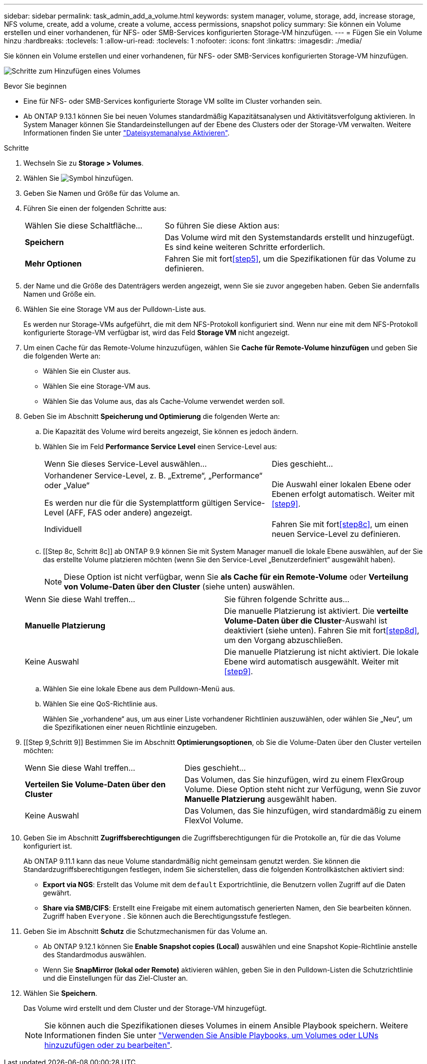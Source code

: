 ---
sidebar: sidebar 
permalink: task_admin_add_a_volume.html 
keywords: system manager, volume, storage, add, increase storage, NFS volume, create, add a volume, create a volume, access permissions, snapshot policy 
summary: Sie können ein Volume erstellen und einer vorhandenen, für NFS- oder SMB-Services konfigurierten Storage-VM hinzufügen. 
---
= Fügen Sie ein Volume hinzu
:hardbreaks:
:toclevels: 1
:allow-uri-read: 
:toclevels: 1
:nofooter: 
:icons: font
:linkattrs: 
:imagesdir: ./media/


[role="lead"]
Sie können ein Volume erstellen und einer vorhandenen, für NFS- oder SMB-Services konfigurierten Storage-VM hinzufügen.

image:workflow_admin_add_a_volume.gif["Schritte zum Hinzufügen eines Volumes"]

.Bevor Sie beginnen
* Eine für NFS- oder SMB-Services konfigurierte Storage VM sollte im Cluster vorhanden sein.
* Ab ONTAP 9.13.1 können Sie bei neuen Volumes standardmäßig Kapazitätsanalysen und Aktivitätsverfolgung aktivieren. In System Manager können Sie Standardeinstellungen auf der Ebene des Clusters oder der Storage-VM verwalten. Weitere Informationen finden Sie unter https://docs.netapp.com/us-en/ontap/task_nas_file_system_analytics_enable.html["Dateisystemanalyse Aktivieren"].


.Schritte
. Wechseln Sie zu *Storage > Volumes*.
. Wählen Sie image:icon_add.gif["Symbol hinzufügen"].
. Geben Sie Namen und Größe für das Volume an.
. Führen Sie einen der folgenden Schritte aus:
+
[cols="35,65"]
|===


| Wählen Sie diese Schaltfläche... | So führen Sie diese Aktion aus: 


| *Speichern* | Das Volume wird mit den Systemstandards erstellt und hinzugefügt. Es sind keine weiteren Schritte erforderlich. 


| *Mehr Optionen* | Fahren Sie mit fort<<step5>>, um die Spezifikationen für das Volume zu definieren. 
|===
. [[schritt5,Schritt 5]] der Name und die Größe des Datenträgers werden angezeigt, wenn Sie sie zuvor angegeben haben. Geben Sie andernfalls Namen und Größe ein.
. Wählen Sie eine Storage VM aus der Pulldown-Liste aus.
+
Es werden nur Storage-VMs aufgeführt, die mit dem NFS-Protokoll konfiguriert sind. Wenn nur eine mit dem NFS-Protokoll konfigurierte Storage-VM verfügbar ist, wird das Feld *Storage VM* nicht angezeigt.

. Um einen Cache für das Remote-Volume hinzuzufügen, wählen Sie *Cache für Remote-Volume hinzufügen* und geben Sie die folgenden Werte an:
+
** Wählen Sie ein Cluster aus.
** Wählen Sie eine Storage-VM aus.
** Wählen Sie das Volume aus, das als Cache-Volume verwendet werden soll.


. Geben Sie im Abschnitt *Speicherung und Optimierung* die folgenden Werte an:
+
.. Die Kapazität des Volume wird bereits angezeigt, Sie können es jedoch ändern.
.. Wählen Sie im Feld *Performance Service Level* einen Service-Level aus:
+
[cols="60,40"]
|===


| Wenn Sie dieses Service-Level auswählen... | Dies geschieht... 


 a| 
Vorhandener Service-Level, z. B. „Extreme“, „Performance“ oder „Value“

Es werden nur die für die Systemplattform gültigen Service-Level (AFF, FAS oder andere) angezeigt.
| Die Auswahl einer lokalen Ebene oder Ebenen erfolgt automatisch. Weiter mit <<step9>>. 


| Individuell | Fahren Sie mit fort<<step8c>>, um einen neuen Service-Level zu definieren. 
|===
.. [[Step 8c, Schritt 8c]] ab ONTAP 9.9 können Sie mit System Manager manuell die lokale Ebene auswählen, auf der Sie das erstellte Volume platzieren möchten (wenn Sie den Service-Level „Benutzerdefiniert“ ausgewählt haben).
+

NOTE: Diese Option ist nicht verfügbar, wenn Sie *als Cache für ein Remote-Volume* oder *Verteilung von Volume-Daten über den Cluster* (siehe unten) auswählen.

+
|===


| Wenn Sie diese Wahl treffen... | Sie führen folgende Schritte aus... 


| *Manuelle Platzierung* | Die manuelle Platzierung ist aktiviert. Die *verteilte Volume-Daten über die Cluster*-Auswahl ist deaktiviert (siehe unten). Fahren Sie mit fort<<step8d>>, um den Vorgang abzuschließen. 


| Keine Auswahl | Die manuelle Platzierung ist nicht aktiviert. Die lokale Ebene wird automatisch ausgewählt. Weiter mit <<step9>>. 
|===
.. [[ste8d,Schritt 8d]] Wählen Sie eine lokale Ebene aus dem Pulldown-Menü aus.
.. Wählen Sie eine QoS-Richtlinie aus.
+
Wählen Sie „vorhandene“ aus, um aus einer Liste vorhandener Richtlinien auszuwählen, oder wählen Sie „Neu“, um die Spezifikationen einer neuen Richtlinie einzugeben.



. [[Step 9,Schritt 9]] Bestimmen Sie im Abschnitt *Optimierungsoptionen*, ob Sie die Volume-Daten über den Cluster verteilen möchten:
+
[cols="40,60"]
|===


| Wenn Sie diese Wahl treffen... | Dies geschieht... 


| *Verteilen Sie Volume-Daten über den Cluster* | Das Volumen, das Sie hinzufügen, wird zu einem FlexGroup Volume. Diese Option steht nicht zur Verfügung, wenn Sie zuvor *Manuelle Platzierung* ausgewählt haben. 


| Keine Auswahl | Das Volumen, das Sie hinzufügen, wird standardmäßig zu einem FlexVol Volume. 
|===
. Geben Sie im Abschnitt *Zugriffsberechtigungen* die Zugriffsberechtigungen für die Protokolle an, für die das Volume konfiguriert ist.
+
Ab ONTAP 9.11.1 kann das neue Volume standardmäßig nicht gemeinsam genutzt werden. Sie können die Standardzugriffsberechtigungen festlegen, indem Sie sicherstellen, dass die folgenden Kontrollkästchen aktiviert sind:

+
** *Export via NGS*: Erstellt das Volume mit dem  `default` Exportrichtlinie, die Benutzern vollen Zugriff auf die Daten gewährt.
** *Share via SMB/CIFS*: Erstellt eine Freigabe mit einem automatisch generierten Namen, den Sie bearbeiten können. Zugriff haben  `Everyone` . Sie können auch die Berechtigungsstufe festlegen.


. Geben Sie im Abschnitt *Schutz* die Schutzmechanismen für das Volume an.
+
** Ab ONTAP 9.12.1 können Sie *Enable Snapshot copies (Local)* auswählen und eine Snapshot Kopie-Richtlinie anstelle des Standardmodus auswählen.
** Wenn Sie *SnapMirror (lokal oder Remote)* aktivieren wählen, geben Sie in den Pulldown-Listen die Schutzrichtlinie und die Einstellungen für das Ziel-Cluster an.


. Wählen Sie *Speichern*.
+
Das Volume wird erstellt und dem Cluster und der Storage-VM hinzugefügt.

+

NOTE: Sie können auch die Spezifikationen dieses Volumes in einem Ansible Playbook speichern. Weitere Informationen finden Sie unter link:https://docs.netapp.com/us-en/ontap/task_use_ansible_playbooks_add_edit_volumes_luns.html["Verwenden Sie Ansible Playbooks, um Volumes oder LUNs hinzuzufügen oder zu bearbeiten"^].


